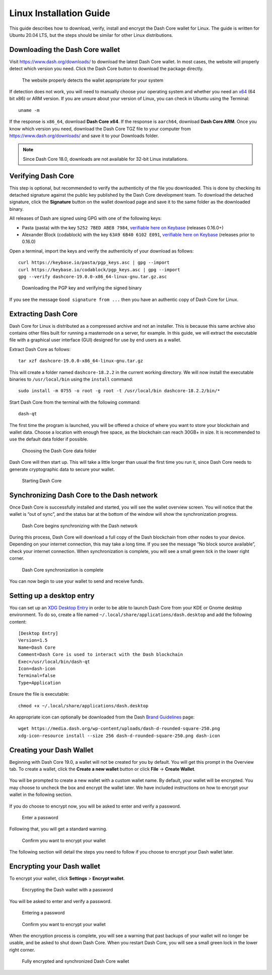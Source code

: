 .. meta::
   :description: How to download, install and encrypt the Dash Core wallet in Linux
   :keywords: dash, core, wallet, linux, ubuntu, installation

.. _dashcore-installation-linux:

Linux Installation Guide
========================

This guide describes how to download, verify, install and encrypt the
Dash Core wallet for Linux. The guide is written for Ubuntu 20.04 LTS,
but the steps should be similar for other Linux distributions.

Downloading the Dash Core wallet
--------------------------------

Visit https://www.dash.org/downloads/ to download the latest Dash Core
wallet. In most cases, the website will properly detect which version
you need. Click the Dash Core button to download the package
directly.

.. figure:: img/linux/download.png
   :height: 250px

   The website properly detects the wallet appropriate for your system

If detection does not work, you will need to manually choose your operating
system and whether you need an `x64 <https://en.wikipedia.org/wiki/X86-64>`__
(64 bit x86) or ARM version. If you are unsure about your version of Linux, you
can check in Ubuntu using the Terminal::

   uname -m

If the response is ``x86_64``, download **Dash Core x64**. If the response is
``aarch64``, download **Dash Core ARM**. Once you know which version you need,
download the Dash Core TGZ file to your computer from
https://www.dash.org/downloads/ and save it to your Downloads folder.

.. note::
   Since Dash Core 18.0, downloads are not available for 32-bit Linux installations.

Verifying Dash Core
-------------------

This step is optional, but recommended to verify the authenticity of the
file you downloaded. This is done by checking its detached signature 
against the public key published by the Dash Core development team. 
To download the detached signature, click the **Signature** button on the 
wallet download page and save it to the same folder as the downloaded
binary.

All releases of Dash are signed using GPG with one of the following keys:

- Pasta (pasta) with the key ``5252 7BED ABE8 7984``, `verifiable here
  on Keybase <https://keybase.io/pasta>`__  (releases 0.16.0+)
- Alexander Block (codablock) with the key ``63A9 6B40 6102 E091``, `verifiable
  here on Keybase <https://keybase.io/codablock>`__ (releases prior to 0.16.0)

Open a terminal, import the keys and verify the authenticity of your
download as follows::

  curl https://keybase.io/pasta/pgp_keys.asc | gpg --import
  curl https://keybase.io/codablock/pgp_keys.asc | gpg --import  
  gpg --verify dashcore-19.0.0-x86_64-linux-gnu.tar.gz.asc

.. figure:: img/linux/setup-linux-gpg.png
   :width: 400px

   Downloading the PGP key and verifying the signed binary

If you see the message ``Good signature from ...`` then you have an
authentic copy of Dash Core for Linux.

Extracting Dash Core
----------------------

Dash Core for Linux is distributed as a compressed archive and not an
installer. This is because this same archive also contains other files
built for running a masternode on a server, for example. In this guide,
we will extract the executable file with a graphical user interface
(GUI) designed for use by end users as a wallet.

Extract Dash Core as follows::

  tar xzf dashcore-19.0.0-x86_64-linux-gnu.tar.gz

This will create a folder named ``dashcore-18.2.2`` in the current working
directory. We will now install the executable binaries to
``/usr/local/bin`` using the ``install`` command::

  sudo install -m 0755 -o root -g root -t /usr/local/bin dashcore-18.2.2/bin/*

Start Dash Core from the terminal with the following command::
  
  dash-qt

The first time the program is launched, you will be offered a choice of
where you want to store your blockchain and wallet data. Choose a
location with enough free space, as the blockchain can reach 30GB+ in
size. It is recommended to use the default data folder if possible.

.. figure:: img/linux/106329842.png
   :height: 250px

   Choosing the Dash Core data folder

Dash Core will then start up. This will take a little longer than usual
the first time you run it, since Dash Core needs to generate
cryptographic data to secure your wallet.

.. figure:: img/linux/dashcore-splash.png
   :height: 250px

   Starting Dash Core

Synchronizing Dash Core to the Dash network
-------------------------------------------

Once Dash Core is successfully installed and started, you will see the
wallet overview screen. You will notice that the wallet is “out of
sync”, and the status bar at the bottom of the window will show the
synchronization progress.

.. figure:: img/linux/dashcore-syncing.png
   :height: 250px

   Dash Core begins synchronizing with the Dash network

During this process, Dash Core will download a full copy of the Dash
blockchain from other nodes to your device. Depending on your internet
connection, this may take a long time. If you see the message “No block
source available”, check your internet connection. When synchronization
is complete, you will see a small green tick in the lower right corner.

.. figure:: img/linux/dashcore-synced.png
   :height: 250px

   Dash Core synchronization is complete

You can now begin to use your wallet to send and receive funds.

Setting up a desktop entry
--------------------------

You can set up an `XDG Desktop Entry
<https://specifications.freedesktop.org/desktop-entry-spec/desktop-entry-spec-latest.html>`__
in order to be able to launch Dash Core from your KDE or Gnome desktop
environment. To do so, create a file named
``~/.local/share/applications/dash.desktop`` and add the following
content::

  [Desktop Entry]
  Version=1.5
  Name=Dash Core
  Comment=Dash Core is used to interact with the Dash blockchain
  Exec=/usr/local/bin/dash-qt
  Icon=dash-icon
  Terminal=false
  Type=Application

Ensure the file is executable::

  chmod +x ~/.local/share/applications/dash.desktop

An appropriate icon can optionally be downloaded from the Dash `Brand
Guidelines <https://www.dash.org/brand-guidelines/>`__ page::

  wget https://media.dash.org/wp-content/uploads/dash-d-rounded-square-250.png
  xdg-icon-resource install --size 256 dash-d-rounded-square-250.png dash-icon


Creating your Dash Wallet
-------------------------

Beginning with Dash Core 19.0, a wallet will not be created for you by default.
You will get this prompt in the Overview tab. To create a wallet, click the
**Create a new wallet** button or click **File** -> **Create Wallet**.

.. figure:: img/linux/dash-create-wallet-prompt.png
   :height: 350px

You will be prompted to create a new wallet with a custom wallet name. By
default, your wallet will be encrypted. You may choose to uncheck the box and
encrypt the wallet later. We have included instructions on how to encrypt your
wallet in the following section.

.. figure:: img/linux/dash-name-wallet.png
   :width: 300px

If you do choose to encrypt now, you will be asked to enter and verify a password.

.. figure:: img/linux/dash-encrypt-wallet.png
   :height: 175px

   Enter a password

Following that, you will get a standard warning.

.. figure:: img/linux/dash-encrypt-wallet-confirmation.png
   :width: 350px

   Confirm you want to encrypt your wallet

The following section will detail the steps you need to follow if you 
choose to encrypt your Dash wallet later.


Encrypting your Dash wallet
---------------------------

To encrypt your wallet, click **Settings** > **Encrypt wallet**.

.. figure:: img/linux/dashcore-settings-encrypt.png
   :height: 250px

   Encrypting the Dash wallet with a password

You will be asked to enter and verify a password.

.. figure:: img/linux/dash-encrypt-wallet.png
   :height: 175px

   Entering a password

.. figure:: img/linux/dash-encrypt-wallet-confirmation.png
   :width: 350px

   Confirm you want to encrypt your wallet

When the encryption process is complete, you will see a warning that
past backups of your wallet will no longer be usable, and be asked to
shut down Dash Core. When you restart Dash Core, you will see a small
green lock in the lower right corner.

.. figure:: img/linux/dashcore-synced-and-encrypted.png
   :height: 250px

   Fully encrypted and synchronized Dash Core wallet
